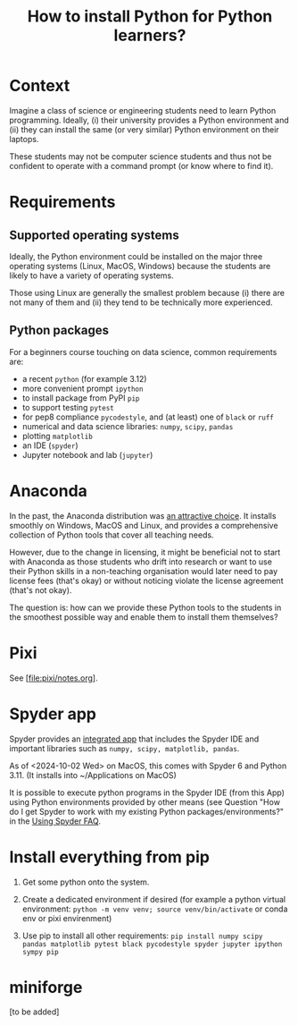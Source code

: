 #+TITLE: How to install Python for Python learners?

* Context

Imagine a class of science or engineering students need to learn Python programming.
Ideally, (i) their university provides a Python environment and (ii) they can
install the same (or very similar) Python environment on their laptops.

These students may not be computer science students and thus not be confident to
operate with a command prompt (or know where to find it).


* Requirements

** Supported operating systems
Ideally, the Python environment could be installed on the major three operating
systems (Linux, MacOS, Windows) because the students are likely to have a
variety of operating systems.

Those using Linux are generally the smallest problem because (i) there are not
many of them and (ii) they tend to be technically more experienced.

** Python packages

For a beginners course touching on data science, common requirements are:

- a recent ~python~ (for example 3.12)
- more convenient prompt ~ipython~
- to install package from PyPI ~pip~
- to support testing ~pytest~
- for pep8 compliance ~pycodestyle~, and (at least) one of ~black~ or ~ruff~
- numerical and data science libraries: ~numpy~, ~scipy~, ~pandas~
- plotting ~matplotlib~
- an IDE (~spyder~)
- Jupyter notebook and lab (~jupyter~)

* Anaconda

In the past, the Anaconda distribution was [[https://fangohr.github.io/blog/installation-of-python-spyder-numpy-sympy-scipy-pytest-matplotlib-via-anaconda.html][an attractive choice]]. It installs
smoothly on Windows, MacOS and Linux, and provides a comprehensive collection of
Python tools that cover all teaching needs.

However, due to the change in licensing, it might be beneficial not to start
with Anaconda as those students who drift into research or want to use their
Python skills in a non-teaching organisation would later need to pay license
fees (that's okay) or without noticing violate the license agreement (that's not
okay).

The question is: how can we provide these Python tools to the students in the
smoothest possible way and enable them to install them themselves?

* Pixi

See [file:pixi/notes.org].


* Spyder app
Spyder provides an [[https://docs.spyder-ide.org/current/installation.html#downloading-and-installing][integrated app]] that includes the Spyder IDE and important
libraries such as ~numpy, scipy, matplotlib, pandas~.

As of <2024-10-02 Wed> on MacOS, this comes with Spyder 6 and Python 3.11. (It installs into ~/Applications on MacOS)

It is possible to execute python programs in the Spyder IDE (from this App)
using Python environments provided by other means (see Question "How do I get
Spyder to work with my existing Python packages/environments?" in the [[https://docs.spyder-ide.org/current/faq.html#using-spyder][Using
Spyder FAQ]].

* Install everything from pip

1. Get some python onto the system.

2. Create a dedicated environment if desired (for example a python virtual environment: ~python -m venv venv; source venv/bin/activate~ or conda env or pixi envirenment)

3. Use pip to install all other requirements: ~pip install numpy scipy pandas matplotlib pytest black pycodestyle spyder jupyter ipython sympy pip~

* miniforge
[to be added]

   
